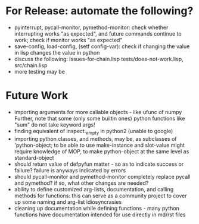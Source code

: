 * For Release: automate the following?
- pyinterrupt, pycall-monitor, pymethod-monitor: check whether interrupting
  works "as expected", and future commands continue to work; check if 
  monitor works "as expected"
- save-config, load-config, (setf config-var): check if changing the value
  in lisp changes the value in python
- discuss the following: issues-for-chain.lisp tests/does-not-work.lisp, src/chain.lisp
- more testing may be

* Future Work
- importing arguments for more callable objects - like ufunc of numpy
  Further, note that some (only some builtin ones) python functions like "sum"
  do not take keyword args!
- finding equivalent of inspect._empty in python2 (unable to google)
- importing python classes, and methods, may be, as subclasses 
  of 'python-object; to be able to use make-instance and slot-value 
  might require knowledge of MOP, to make python-object at the same level
  as standard-object
- should return value of defpyfun matter - so as to indicate success or failure?
  failure is anyways indicated by errors
- should pycall-monitor and pymethod-monitor completely replace pycall
  and pymethod? if so, what other changes are needed?
- ability to define customized arg-lists, documentation, and calling methods
  for functions: this can serve as a community project to cover up some 
  naming and arg-list idiosyncrasies
- cleaning up documentation while defining functions - many python functions 
  have documentation intended for use directly in md/rst files

